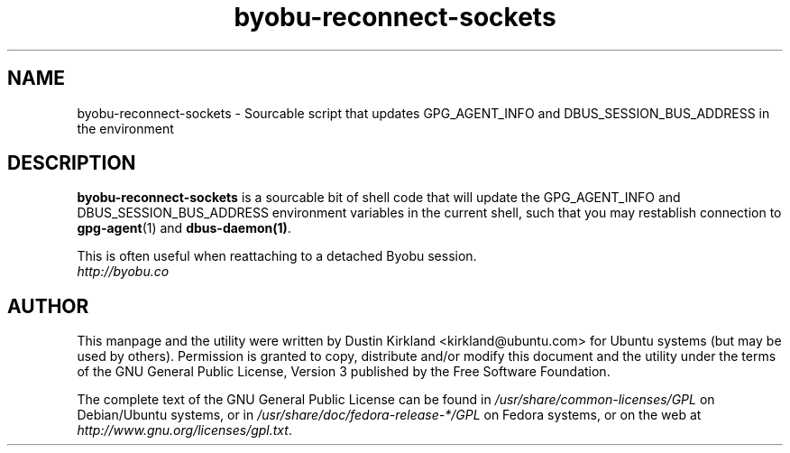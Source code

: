 .TH byobu-reconnect-sockets 1 "7 Dec 2009" byobu "byobu"
.SH NAME
byobu\-reconnect\-sockets \- Sourcable script that updates GPG_AGENT_INFO and DBUS_SESSION_BUS_ADDRESS in the environment

.SH DESCRIPTION
\fBbyobu\-reconnect\-sockets\fP is a sourcable bit of shell code that will update the GPG_AGENT_INFO and DBUS_SESSION_BUS_ADDRESS environment variables in the current shell, such that you may restablish connection to \fBgpg\-agent\fP(1) and \fBdbus\-daemon(1)\fP.

This is often useful when reattaching to a detached Byobu session.

.TP
\fIhttp://byobu.co\fP
.PD

.SH AUTHOR
This manpage and the utility were written by Dustin Kirkland <kirkland@ubuntu.com> for Ubuntu systems (but may be used by others).  Permission is granted to copy, distribute and/or modify this document and the utility under the terms of the GNU General Public License, Version 3 published by the Free Software Foundation.

The complete text of the GNU General Public License can be found in \fI/usr/share/common-licenses/GPL\fP on Debian/Ubuntu systems, or in \fI/usr/share/doc/fedora-release-*/GPL\fP on Fedora systems, or on the web at \fIhttp://www.gnu.org/licenses/gpl.txt\fP.
